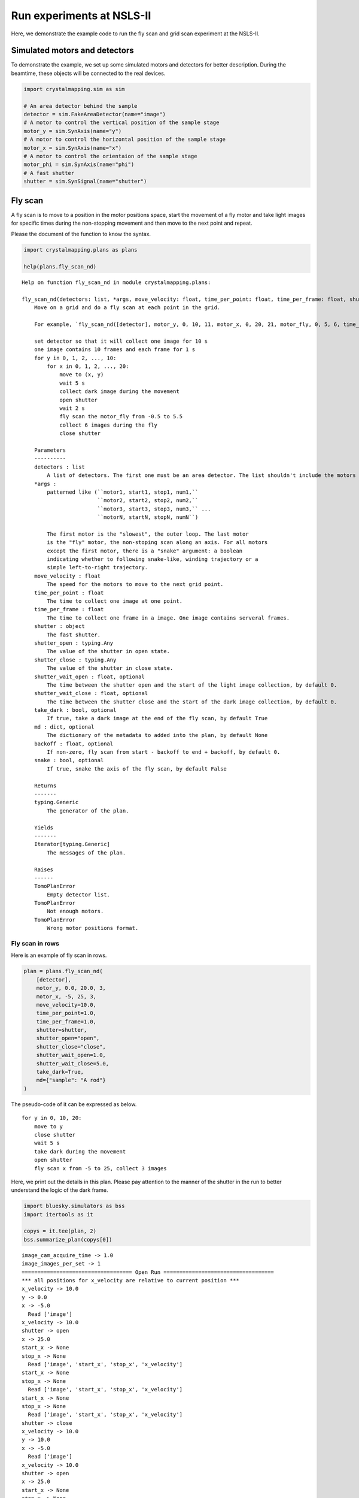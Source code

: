 Run experiments at NSLS-II
==========================

Here, we demonstrate the example code to run the fly scan and grid scan
experiment at the NSLS-II.

Simulated motors and detectors
------------------------------

To demonstrate the example, we set up some simulated motors and
detectors for better description. During the beamtime, these objects
will be connected to the real devices.

.. code:: ipython3

    import crystalmapping.sim as sim

    # An area detector behind the sample
    detector = sim.FakeAreaDetector(name="image")
    # A motor to control the vertical position of the sample stage
    motor_y = sim.SynAxis(name="y")
    # A motor to control the horizontal position of the sample stage
    motor_x = sim.SynAxis(name="x")
    # A motor to control the orientaion of the sample stage
    motor_phi = sim.SynAxis(name="phi")
    # A fast shutter
    shutter = sim.SynSignal(name="shutter")

Fly scan
--------

A fly scan is to move to a position in the motor positions space, start
the movement of a fly motor and take light images for specific times
during the non-stopping movement and then move to the next point and
repeat.

Please the document of the function to know the syntax.

.. code:: ipython3

    import crystalmapping.plans as plans

    help(plans.fly_scan_nd)


::

    Help on function fly_scan_nd in module crystalmapping.plans:

    fly_scan_nd(detectors: list, *args, move_velocity: float, time_per_point: float, time_per_frame: float, shutter: object, shutter_open: Any, shutter_close: Any, shutter_wait_open: float = 0.0, shutter_wait_close: float = 0.0, take_dark: bool = True, md: dict = None, backoff: float = 0.0, snake: bool = False) -> <class 'Generic'>
        Move on a grid and do a fly scan at each point in the grid.

        For example, `fly_scan_nd([detector], motor_y, 0, 10, 11, motor_x, 0, 20, 21, motor_fly, 0, 5, 6, time_per_point=10, time_per_frame=1, shutter=shutter, shutter_open=1, shutter_close=0, shutter_wait_open=2, shutter_wait_close=5, move_velocity=5, take_dark=True, md={"task": "fly scan sample 1", backoff=0.5, snake=False})` means that

        set detector so that it will collect one image for 10 s
        one image contains 10 frames and each frame for 1 s
        for y in 0, 1, 2, ..., 10:
            for x in 0, 1, 2, ..., 20:
                move to (x, y)
                wait 5 s
                collect dark image during the movement
                open shutter
                wait 2 s
                fly scan the motor_fly from -0.5 to 5.5
                collect 6 images during the fly
                close shutter

        Parameters
        ----------
        detectors : list
            A list of detectors. The first one must be an area detector. The list shouldn't include the motors in the `args`.
        *args :
            patterned like (``motor1, start1, stop1, num1,``
                            ``motor2, start2, stop2, num2,``
                            ``motor3, start3, stop3, num3,`` ...
                            ``motorN, startN, stopN, numN``)

            The first motor is the "slowest", the outer loop. The last motor
            is the "fly" motor, the non-stoping scan along an axis. For all motors
            except the first motor, there is a "snake" argument: a boolean
            indicating whether to following snake-like, winding trajectory or a
            simple left-to-right trajectory.
        move_velocity : float
            The speed for the motors to move to the next grid point.
        time_per_point : float
            The time to collect one image at one point.
        time_per_frame : float
            The time to collect one frame in a image. One image contains serveral frames.
        shutter : object
            The fast shutter.
        shutter_open : typing.Any
            The value of the shutter in open state.
        shutter_close : typing.Any
            The value of the shutter in close state.
        shutter_wait_open : float, optional
            The time between the shutter open and the start of the light image collection, by default 0.
        shutter_wait_close : float, optional
            The time between the shutter close and the start of the dark image collection, by default 0.
        take_dark : bool, optional
            If true, take a dark image at the end of the fly scan, by default True
        md : dict, optional
            The dictionary of the metadata to added into the plan, by default None
        backoff : float, optional
            If non-zero, fly scan from start - backoff to end + backoff, by default 0.
        snake : bool, optional
            If true, snake the axis of the fly scan, by default False

        Returns
        -------
        typing.Generic
            The generator of the plan.

        Yields
        -------
        Iterator[typing.Generic]
            The messages of the plan.

        Raises
        ------
        TomoPlanError
            Empty detector list.
        TomoPlanError
            Not enough motors.
        TomoPlanError
            Wrong motor positions format.



Fly scan in rows
~~~~~~~~~~~~~~~~

Here is an example of fly scan in rows.

.. code:: ipython3

    plan = plans.fly_scan_nd(
        [detector],
        motor_y, 0.0, 20.0, 3,
        motor_x, -5, 25, 3,
        move_velocity=10.0,
        time_per_point=1.0,
        time_per_frame=1.0,
        shutter=shutter,
        shutter_open="open",
        shutter_close="close",
        shutter_wait_open=1.0,
        shutter_wait_close=5.0,
        take_dark=True,
        md={"sample": "A rod"}
    )

The pseudo-code of it can be expressed as below.

::

   for y in 0, 10, 20:
       move to y
       close shutter
       wait 5 s
       take dark during the movement
       open shutter
       fly scan x from -5 to 25, collect 3 images

Here, we print out the details in this plan. Please pay attention to the
manner of the shutter in the run to better understand the logic of the
dark frame.

.. code:: ipython3

    import bluesky.simulators as bss
    import itertools as it

    copys = it.tee(plan, 2)
    bss.summarize_plan(copys[0])


::

    image_cam_acquire_time -> 1.0
    image_images_per_set -> 1
    =================================== Open Run ===================================
    *** all positions for x_velocity are relative to current position ***
    x_velocity -> 10.0
    y -> 0.0
    x -> -5.0
      Read ['image']
    x_velocity -> 10.0
    shutter -> open
    x -> 25.0
    start_x -> None
    stop_x -> None
      Read ['image', 'start_x', 'stop_x', 'x_velocity']
    start_x -> None
    stop_x -> None
      Read ['image', 'start_x', 'stop_x', 'x_velocity']
    start_x -> None
    stop_x -> None
      Read ['image', 'start_x', 'stop_x', 'x_velocity']
    shutter -> close
    x_velocity -> 10.0
    y -> 10.0
    x -> -5.0
      Read ['image']
    x_velocity -> 10.0
    shutter -> open
    x -> 25.0
    start_x -> None
    stop_x -> None
      Read ['image', 'start_x', 'stop_x', 'x_velocity']
    start_x -> None
    stop_x -> None
      Read ['image', 'start_x', 'stop_x', 'x_velocity']
    start_x -> None
    stop_x -> None
      Read ['image', 'start_x', 'stop_x', 'x_velocity']
    shutter -> close
    x_velocity -> 10.0
    y -> 20.0
    x -> -5.0
      Read ['image']
    x_velocity -> 10.0
    shutter -> open
    x -> 25.0
    start_x -> None
    stop_x -> None
      Read ['image', 'start_x', 'stop_x', 'x_velocity']
    start_x -> None
    stop_x -> None
      Read ['image', 'start_x', 'stop_x', 'x_velocity']
    start_x -> None
    stop_x -> None
      Read ['image', 'start_x', 'stop_x', 'x_velocity']
    shutter -> close
    ================================== Close Run ===================================
    x_velocity -> 0


Here, we plot the trajectory of the stage. Be mindful that the beam
moves in the opposite direction in the sample frame. A lager y means the
beam aiming at a lower part of the sample.

.. code:: ipython3

    import matplotlib.pyplot as plt

    bss.plot_raster_path(copys[1], "x", "y")
    plt.show()



.. image:: _static/experiment1_11_0.png


Fly scan in rocking curves on a grid
~~~~~~~~~~~~~~~~~~~~~~~~~~~~~~~~~~~~

A more complicated example is to move the sample in a grid and fly in
the rotation.

.. code:: ipython3

    plan = plans.fly_scan_nd(
        [detector],
        motor_y, 0.0, 20.0, 3,
        motor_x, 0.0, 20.0, 3,
        motor_phi, -1.5, 1.5, 3,
        move_velocity=10.0,
        time_per_point=1.0,
        time_per_frame=1.0,
        shutter=shutter,
        shutter_open="open",
        shutter_close="close",
        shutter_wait_open=1.0,
        shutter_wait_close=5.0,
        take_dark=True,
        md={"sample": "A rod"}
    )

The pseudo-code of it is shown below.

::

   for y in 0, 10, 20:
       for x in 0, 10, 20:
           move to (x, y)
           close shutter
           wait 5 s
           take dark during the movement
           open shutter
           fly scan phi from -1.5 to 1.5, collect 3 images

We plot the trajectory in (x, y) plane. At each point, there is a fly
scan in the phi axis.

.. code:: ipython3

    bss.plot_raster_path(plan, "x", "y")
    plt.show()


.. image:: _static/experiment1_16_1.png


Grid scan
---------

A grid scan is to move to a point in the motor positions space, stay
there, collect one image at that point and then move to the next point
and repeat.

Please read the document below about the syntax of the function.

.. code:: ipython3

    help(plans.grid_scan_nd)


::

    Help on function grid_scan_nd in module crystalmapping.plans:

    grid_scan_nd(detectors: list, *args, snake: Union[list, bool] = None, time_per_point: float, time_per_frame: float, shutter: object, shutter_open: Any, shutter_close: Any, shutter_wait_open: float = 0.0, shutter_wait_close: float = 0.0, take_dark: bool = True, md=None) -> <class 'Generic'>
        Scan over a mesh; each motor is on an independent trajectory.

        Parameters
        ----------
        detectors : list
            A list of 'readable' objects
        *args :
            patterned like (``motor1, start1, stop1, num1,``
                            ``motor2, start2, stop2, num2,``
                            ``motor3, start3, stop3, num3,`` ...
                            ``motorN, startN, stopN, numN``)

            The first motor is the "slowest", the outer loop. The last motor
            is the "fly" motor, the non-stoping scan along an axis. For all motors
            except the first motor, there is a "snake" argument: a boolean
            indicating whether to following snake-like, winding trajectory or a
            simple left-to-right trajectory.
        snake : bool, optional
            If true, snake the axis of the fly scan, by default None
        time_per_point : float
            The time to collect one image at one point.
        time_per_frame : float
            The time to collect one frame in a image. One image contains serveral frames.
        time_per_point : float
            The time to collect one image at one point.
        time_per_frame : float
            The time to collect one frame in a image. One image contains serveral frames.
        shutter : object
            The fast shutter.
        shutter_open : typing.Any
            The value of the shutter in open state.
        shutter_close : typing.Any
            The value of the shutter in close state.
        shutter_wait_open : float, optional
            The time between the shutter open and the start of the light image collection, by default 0.
        shutter_wait_close : float, optional
            The time between the shutter close and the start of the dark image collection, by default 0.
        take_dark : bool, optional
            If true, take a dark image at the end of the fly scan, by default True
        md : [type], optional
            The dictionary of the metadata to added into the plan, by default None, by default None

        Returns
        -------
        typing.Generic
            The generator of the plan.

        Yields
        -------
        Iterator[typing.Generic]
            The messages of the plan.

        Raises
        ------
        TomoPlanError
            Empty detector list.
        TomoPlanError
            Not enough motors.
        TomoPlanError
            Wrong motor positions format.



Grid scan in (x, y) plane
~~~~~~~~~~~~~~~~~~~~~~~~~

Below is an example to do grid scan in rows.

.. code:: ipython3

    plan = plans.grid_scan_nd(
        [detector],
        motor_y, 0.0, 20.0, 3,
        motor_x, 0.0, 20.0, 3,
        time_per_point=1.0,
        time_per_frame=1.0,
        shutter=shutter,
        shutter_open="open",
        shutter_close="close",
        shutter_wait_open=1.0,
        shutter_wait_close=5.0,
        take_dark=True,
        md={"sample": "A rod"}
    )

The pseudo-code of it can be expressed as below.

::

   for y in 0, 10, 20:
       for x in 0, 10, 20:
           move to (x, y)
           if y moves in this step:
               close shutter
               wait 5 s
               take dark during the movement
               open shutter
           collect 1 image

We print out the details of the plans.

.. code:: ipython3

    copys = it.tee(plan, 2)
    bss.summarize_plan(copys[0])


::

    image_cam_acquire_time -> 1.0
    image_images_per_set -> 1
    shutter -> open
    =================================== Open Run ===================================
    y -> 0.0
    x -> 0.0
    shutter -> close
      Read ['image']
    shutter -> open
      Read ['image']
    y -> 0.0
    x -> 10.0
      Read ['image']
    y -> 0.0
    x -> 20.0
      Read ['image']
    y -> 10.0
    x -> 0.0
    shutter -> close
      Read ['image']
    shutter -> open
      Read ['image']
    y -> 10.0
    x -> 10.0
      Read ['image']
    y -> 10.0
    x -> 20.0
      Read ['image']
    y -> 20.0
    x -> 0.0
    shutter -> close
      Read ['image']
    shutter -> open
      Read ['image']
    y -> 20.0
    x -> 10.0
      Read ['image']
    y -> 20.0
    x -> 20.0
      Read ['image']
    ================================== Close Run ===================================
    shutter -> close


We plot the trajectory of the stage.

.. code:: ipython3

    bss.plot_raster_path(copys[1], "x", "y")
    plt.show()



.. image:: _static/experiment1_25_0.png


Grid scan in (phi, x, y) space
~~~~~~~~~~~~~~~~~~~~~~~~~~~~~~

We can use arbitrary number of the motors in a grid scan. Here, we show
an example to do a scan in a three dimensional space.

.. code:: ipython3

    plan = plans.grid_scan_nd(
        [detector],
        motor_y, 0.0, 20.0, 3,
        motor_x, 0.0, 20.0, 3,
        motor_phi, -1, 1, 3,
        time_per_point=1.0,
        time_per_frame=1.0,
        shutter=shutter,
        shutter_open="open",
        shutter_close="close",
        shutter_wait_open=1.0,
        shutter_wait_close=5.0,
        take_dark=True,
        md={"sample": "A rod"}
    )

The pseudo-code of it is described as below.

::

   for y in 0, 10, 20:
       for x in 0, 10, 20:
           for phi in -1, 0, 1:
               move to (phi, x, y)
               if y moves in this step:
                   close shutter
                   wait 5 s
                   take dark during the movement
                   open shutter
               collect 1 image

The trajectory in (x, y) plane is shown below. At each (x, y) point,
there is a scan at three points along phi axis.

.. code:: ipython3

    bss.plot_raster_path(plan, "x", "y")
    plt.show()



.. image:: _static/experiment1_30_0.png

